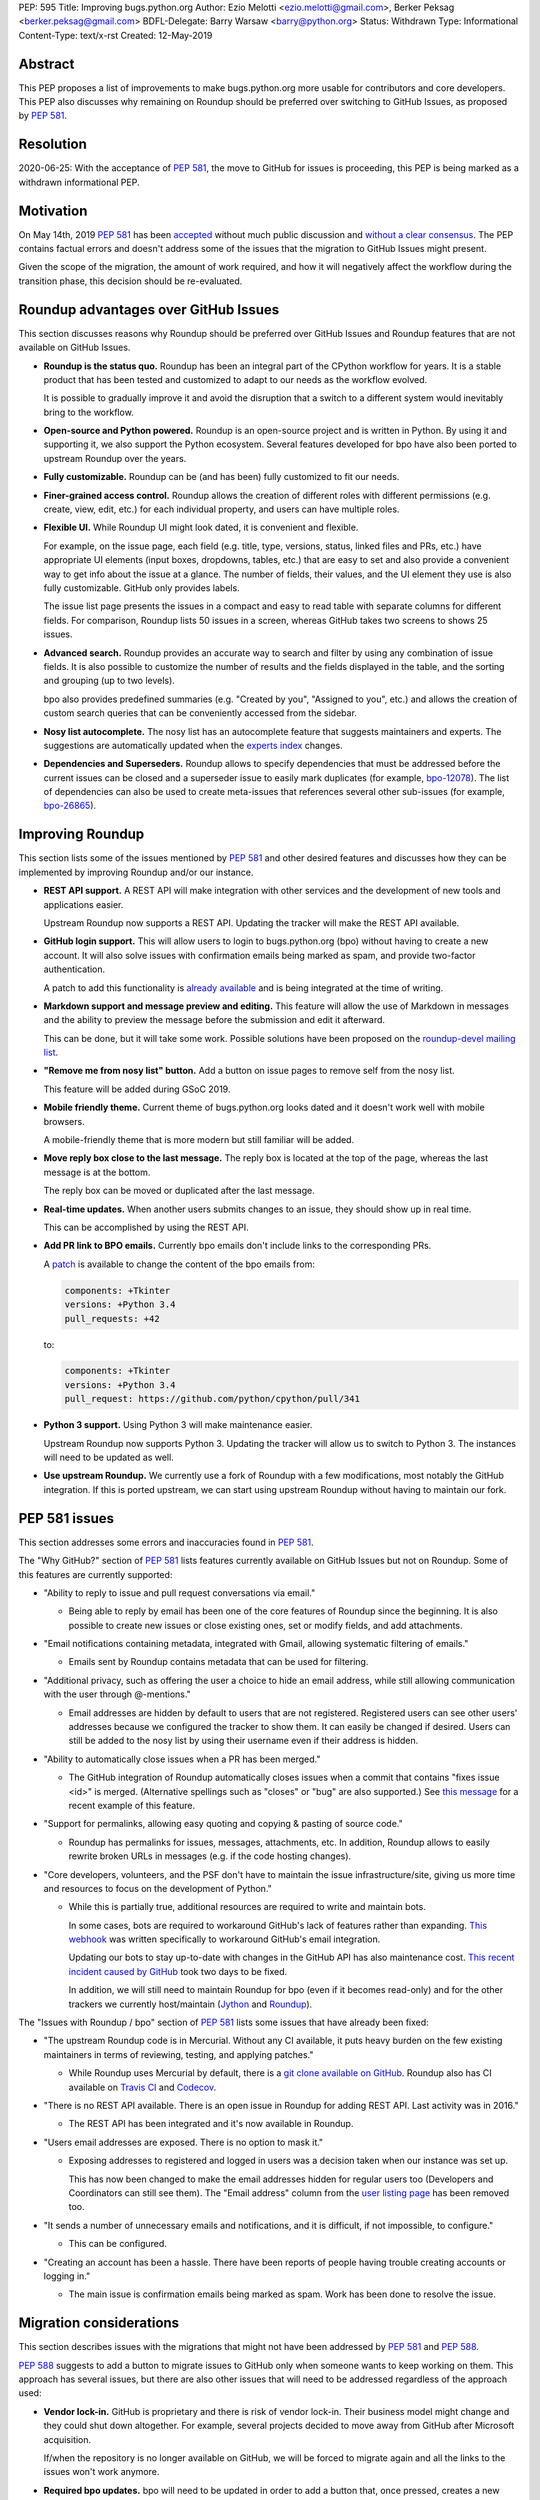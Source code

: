PEP: 595
Title: Improving bugs.python.org
Author: Ezio Melotti <ezio.melotti@gmail.com>, Berker Peksag <berker.peksag@gmail.com>
BDFL-Delegate: Barry Warsaw <barry@python.org>
Status: Withdrawn
Type: Informational
Content-Type: text/x-rst
Created: 12-May-2019


Abstract
========

This PEP proposes a list of improvements to make bugs.python.org
more usable for contributors and core developers.  This PEP also
discusses why remaining on Roundup should be preferred over
switching to GitHub Issues, as proposed by :pep:`581`.


Resolution
==========

2020-06-25: With the acceptance of :pep:`581`, the move to GitHub for
issues is proceeding, this PEP is being marked as a withdrawn
informational PEP.


Motivation
==========

On May 14th, 2019 :pep:`581` has been `accepted
<https://mail.python.org/pipermail/python-dev/2019-May/157399.html>`_
without much public discussion and `without a clear consensus
<https://mail.python.org/pipermail/python-committers/2019-May/006755.html>`_.
The PEP contains factual errors and doesn't address some of the
issues that the migration to GitHub Issues might present.

Given the scope of the migration, the amount of work required,
and how it will negatively affect the workflow during the
transition phase, this decision should be re-evaluated.

.. TODO: add a section with background and terminology?
   (e.g. roundup, bpo, instances, github issues, pep581/588)

Roundup advantages over GitHub Issues
=====================================

This section discusses reasons why Roundup should be preferred
over GitHub Issues and Roundup features that are not available
on GitHub Issues.

* **Roundup is the status quo.**  Roundup has been an integral
  part of the CPython workflow for years.  It is a stable product
  that has been tested and customized to adapt to our needs as the
  workflow evolved.

  It is possible to gradually improve it and avoid the disruption
  that a switch to a different system would inevitably bring to
  the workflow.

* **Open-source and Python powered.**  Roundup is an open-source
  project and is written in Python.  By using it and supporting
  it, we also support the Python ecosystem.  Several features
  developed for bpo have also been ported to upstream Roundup
  over the years.

* **Fully customizable.**  Roundup can be (and has been) fully
  customized to fit our needs.

* **Finer-grained access control.**  Roundup allows the creation
  of different roles with different permissions (e.g. create,
  view, edit, etc.) for each individual property, and users can
  have multiple roles.

* **Flexible UI.**  While Roundup UI might look dated, it is
  convenient and flexible.

  For example, on the issue page, each field (e.g. title, type,
  versions, status, linked files and PRs, etc.) have appropriate
  UI elements (input boxes, dropdowns, tables, etc.) that are
  easy to set and also provide a convenient way to get info about
  the issue at a glance.  The number of fields, their values, and
  the UI element they use is also fully customizable.
  GitHub only provides labels.

  The issue list page presents the issues in a compact and easy
  to read table with separate columns for different fields.  For
  comparison, Roundup lists 50 issues in a screen, whereas GitHub
  takes two screens to shows 25 issues.

* **Advanced search.**  Roundup provides an accurate way to search
  and filter by using any combination of issue fields.
  It is also possible to customize the number of results and the
  fields displayed in the table, and the sorting and grouping
  (up to two levels).

  bpo also provides predefined summaries (e.g. "Created by you",
  "Assigned to you", etc.) and allows the creation of custom
  search queries that can be conveniently accessed from the sidebar.

* **Nosy list autocomplete.**  The nosy list has an autocomplete
  feature that suggests maintainers and experts.  The suggestions
  are automatically updated when the `experts index
  <https://devguide.python.org/experts/>`_ changes.

* **Dependencies and Superseders.** Roundup allows to specify
  dependencies that must be addressed before the current issues
  can be closed and a superseder issue to easily mark duplicates
  (for example, `bpo-12078 <https://bugs.python.org/issue12078>`_).
  The list of dependencies can also be used to create
  meta-issues that references several other sub-issues
  (for example, `bpo-26865 <https://bugs.python.org/issue26865>`_).


Improving Roundup
=================

This section lists some of the issues mentioned by :pep:`581`
and other desired features and discusses how they can be implemented
by improving Roundup and/or our instance.

* **REST API support.**  A REST API will make integration with other
  services and the development of new tools and applications easier.

  Upstream Roundup now supports a REST API. Updating the tracker will
  make the REST API available.

* **GitHub login support.**  This will allow users to login
  to bugs.python.org (bpo) without having to create a new account.
  It will also solve issues with confirmation emails being marked
  as spam, and provide two-factor authentication.

  A patch to add this functionality is `already available
  <https://github.com/python/bugs.python.org/issues/7>`_
  and is being integrated at the time of writing.

* **Markdown support and message preview and editing.**  This feature
  will allow the use of Markdown in messages and the ability to
  preview the message before the submission and edit it afterward.

  This can be done, but it will take some work.  Possible solutions
  have been proposed on the `roundup-devel mailing list
  <https://sourceforge.net/p/roundup/mailman/message/36667828/>`_.

* **"Remove me from nosy list" button.**  Add a button on issue pages
  to remove self from the nosy list.

  This feature will be added during GSoC 2019.

* **Mobile friendly theme.**  Current theme of bugs.python.org looks
  dated and it doesn't work well with mobile browsers.

  A mobile-friendly theme that is more modern but still familiar
  will be added.

* **Move reply box close to the last message.**  The reply box is
  located at the top of the page, whereas the last message is at the
  bottom.

  The reply box can be moved or duplicated after the last message.

* **Real-time updates.**  When another users submits changes to an
  issue, they should show up in real time.

  This can be accomplished by using the REST API.

* **Add PR link to BPO emails.**  Currently bpo emails don't include
  links to the corresponding PRs.

  A `patch <https://mail.python.org/pipermail/tracker-discuss/2018-June/004547.html>`_
  is available to change the content of the bpo emails from:

  .. code-block:: text

     components: +Tkinter
     versions: +Python 3.4
     pull_requests: +42

  to:

  .. code-block:: text

     components: +Tkinter
     versions: +Python 3.4
     pull_request: https://github.com/python/cpython/pull/341

* **Python 3 support.**  Using Python 3 will make maintenance easier.

  Upstream Roundup now supports Python 3. Updating the tracker will
  allow us to switch to Python 3.  The instances will need to be
  updated as well.

* **Use upstream Roundup.**  We currently use a fork of Roundup with
  a few modifications, most notably the GitHub integration.  If this
  is ported upstream, we can start using upstream Roundup without
  having to maintain our fork.


PEP 581 issues
==============

This section addresses some errors and inaccuracies found in :pep:`581`.

The "Why GitHub?" section of :pep:`581` lists features currently
available on GitHub Issues but not on Roundup.  Some of this features
are currently supported:

* "Ability to reply to issue and pull request conversations via email."

  * Being able to reply by email has been one of the core features of
    Roundup since the beginning.  It is also possible to create new
    issues or close existing ones, set or modify fields, and add
    attachments.

* "Email notifications containing metadata, integrated with Gmail,
  allowing systematic filtering of emails."

  * Emails sent by Roundup contains metadata that can be used for
    filtering.

* "Additional privacy, such as offering the user a choice to hide an
  email address, while still allowing communication with the user
  through @-mentions."

  * Email addresses are hidden by default to users that are not
    registered.  Registered users can see other users' addresses
    because we configured the tracker to show them.  It can easily
    be changed if desired.  Users can still be added to the nosy
    list by using their username even if their address is hidden.

* "Ability to automatically close issues when a PR has been merged."

  * The GitHub integration of Roundup automatically closes issues
    when a commit that contains "fixes issue <id>" is merged.
    (Alternative spellings such as "closes" or "bug" are also supported.)
    See `this message <https://bugs.python.org/issue36951#msg342882>`_
    for a recent example of this feature.

* "Support for permalinks, allowing easy quoting and copying &
  pasting of source code."

  * Roundup has permalinks for issues, messages, attachments, etc.
    In addition, Roundup allows to easily rewrite broken URLs in
    messages (e.g. if the code hosting changes).

* "Core developers, volunteers, and the PSF don't have to maintain the
  issue infrastructure/site, giving us more time and resources to focus
  on the development of Python."

  * While this is partially true, additional resources are required to
    write and maintain bots.

    In some cases, bots are required to workaround GitHub's lack of
    features rather than expanding. `This webhook
    <https://github.com/berkerpeksag/cpython-emailer-webhook>`_
    was written specifically to workaround GitHub's email integration.

    Updating our bots to stay up-to-date with changes in the GitHub API
    has also maintenance cost. `This recent incident caused by GitHub
    <https://github.com/python/bedevere/pull/163>`_
    took two days to be fixed.

    In addition, we will still need to maintain Roundup for bpo (even
    if it becomes read-only) and for the other trackers
    we currently host/maintain (`Jython <https://bugs.jython.org/>`_
    and `Roundup <https://issues.roundup-tracker.org/>`_).

The "Issues with Roundup / bpo" section of :pep:`581` lists some issues
that have already been fixed:

* "The upstream Roundup code is in Mercurial. Without any CI available,
  it puts heavy burden on the few existing maintainers in terms of
  reviewing, testing, and applying patches."

  * While Roundup uses Mercurial by default, there is a `git clone
    available on GitHub <https://github.com/roundup-tracker/roundup>`_.
    Roundup also has CI available on `Travis CI
    <https://github.com/roundup-tracker/roundup>`_ and `Codecov
    <https://codecov.io/gh/roundup-tracker/roundup/commits>`_.

* "There is no REST API available. There is an open issue in Roundup for
  adding REST API. Last activity was in 2016."

  * The REST API has been integrated and it's now available in Roundup.

* "Users email addresses are exposed. There is no option to mask it."

  * Exposing addresses to registered and logged in users was a decision
    taken when our instance was set up.

    This has now been changed to make the email addresses hidden for
    regular users too (Developers and Coordinators can still see them).
    The "Email address" column from the `user listing page
    <https://bugs.python.org/user?@sort=username>`_ has been
    removed too.

* "It sends a number of unnecessary emails and notifications, and it is
  difficult, if not impossible, to configure."

  * This can be configured.

* "Creating an account has been a hassle. There have been reports of people
  having trouble creating accounts or logging in."

  * The main issue is confirmation emails being marked as spam.  Work has
    been done to resolve the issue.

  .. TODO: investigate the status of this; when was the last report?
     See https://mail.python.org/pipermail/tracker-discuss/2018-December/004631.html


Migration considerations
========================

This section describes issues with the migrations that might not
have been addressed by :pep:`581` and :pep:`588`.

:pep:`588` suggests to add a button to migrate issues to GitHub
only when someone wants to keep working on them.  This approach
has several issues, but there are also other issues that will
need to be addressed regardless of the approach used:

* **Vendor lock-in.**  GitHub is proprietary and there is risk
  of vendor lock-in.  Their business model might change and they
  could shut down altogether.  For example, several projects
  decided to move away from GitHub after Microsoft acquisition.

  If/when the repository is no longer available on GitHub, we will
  be forced to migrate again and all the links to the issues won't
  work anymore.

* **Required bpo updates.**  bpo will need to be updated in order
  to add a button that, once pressed, creates a new issue on
  GitHub, copies over all the messages, attachments, and
  creates/adds labels for the existing fields.  Permissions will
  also need to be tweaked to make individual issues read-only
  once they are migrated, and to prevent users to create new
  accounts.  It might be necessary to set up redirects (see below).

* **Two trackers.**  If issues are migrated on demand, the issues
  will be split between two trackers.  Referencing and searching
  issues will take significant more effort.

* **Lossy conversion.**  GitHub only mechanism to add custom metadata
  is through labels.  bpo uses a number of fields to specify several
  different metadata.  Preserving all fields and values will result
  in too many labels.  If only some fields and values are preserved
  the others will be lost (unless there is a way to preserve them
  elsewhere).

* **Issue IDs preservation.**  GitHub doesn't provide a way to
  set and preserve the ID of migrated issues. Some projects managed
  to preserve the IDs by contacting the GitHub staff and migrating
  the issues *en masse*.  However, this is no longer possible, since
  PRs and issues share the same namespace and PRs already use
  existing bpo issue IDs.

* **Internal issue links preservation.**  Existing issues might
  contain references to other issues in messages and fields (e.g.
  dependencies or superseder).  Since the issue ID will change
  during the migration, these will need to be updated.  If the
  issues are migrated on demand, all the existing internal
  references to the migrated issues (on both bpo and GitHub issues)
  will have to be updated.

  Setting up a redirect for each migrated issue on bpo might
  mitigate the issue, however -- if references in migrated messages
  are not updated -- it will cause confusion (e.g. if bpo issue
  ``#1234`` becomes GitHub issue ``#4321``, a reference to ``#1234``
  in a migrated message could link to bpo ``#1234`` and bpo can
  redirect to GitHub issue ``#4321``, but new references to ``#1234``
  will link to GitHub PR ``#1234`` rather than GitHub issue ``#4321``).
  Manually having to specify a ``bpo-`` or ``gh-`` prefix is error prone.

* **External issue links preservation.**  A number of websites,
  mails, etc. link to bpo issues.  If bpo is shut down, these links
  will break.  If we don't want to break the links, we will have to
  keep bpo alive and set up a redirect system that links to the
  corresponding GitHub issue.

  In addition, if GitHub shuts down, we won't have any way to setup
  redirects and preserve external links to GitHub issues.

* **References preservation and updating.**  In addition to issue
  references, bpo `converts a number of other references into links
  <https://devguide.python.org/triaging/#generating-special-links-in-a-comment>`_,
  including message and PR IDs, changeset numbers, legacy SVN
  revision numbers, paths to files in the repo, files in tracebacks
  (detecting the correct branch), and links to devguide pages and
  sections.

  Since Roundup converts references to links when messages are
  requested, it is possible to update the target and generate the
  correct link.  This need already arose several times, for
  example: files and HG changesets moved from ``hg.python.org`` to
  GitHub and the devguide moved from ``docs.python.org/devguide`` to
  ``devguide.python.org``.

  Since messages on GitHub are static, the links will need to be
  generated and hardcoded during the migration or they will be lost.
  In order to update them, a tool to find all references and
  regenerate the links will need to be written.

* **Roundup and bpo maintenance.**  On top of the aforementioned
  changes to bpo and development of tools required to migrate to
  GitHub issues, we will still need to keep running and maintaining
  Roundup, both for our bpo instance (read-only) and for the Jython
  and Roundup trackers (read-write).

  Even if eventually we migrate all bpo issues to GitHub and we stop
  maintaining Jython and Roundup, bpo will need to be maintained
  and redirect to the corresponding GitHub issues.

* **Bots maintenance.**  Since it's not possible to customize GitHub
  directly, it's also necessary to write, maintain, and host bots.
  Even if eventually we stop maintaining Roundup, the maintenance
  burden simply shifted from Roundup to the bots.  Hosting each
  different bot also has a monetary cost.

* **Using issue templates.**  Manually editing issue templates to
  "remove texts that don't apply to [the] issue" is cumbersome and
  error-prone.

* **Signal to noise ratio.**  Switching to GitHub Issues will
  likely increase the number of invalid reports and increase
  the triaging effort.  This concern has been raised in the past
  in a `Zulip topic
  <https://python.zulipchat.com/#narrow/stream/130206-pep581/topic/s.2Fn.20ratio>`_.

  There have been already cases where people posted comments on
  PRs that required moderators to mark them as off-topic or
  disruptive, delete them altogether, and even lock the
  conversation (for example, `this PR
  <https://github.com/python/cpython/pull/9099>`_.

* **Weekly tracker reports and stats.**  Roundup sends weekly reports
  to python-dev with a summary that includes new issues, recent
  issues with no replies, recent issues waiting for review, most
  discussed issues, closed issues, and deltas for open/closed/total
  issue counts (for example, see `this summary
  <https://mail.python.org/pipermail/python-dev/2019-May/157483.html>`_).
  The report provides an easy way to keep track
  of the tracker activity and to make sure that issues that require
  attention are noticed.

  The data collect by the weekly report is also used to generate
  `statistics and graphs <https://bugs.python.org/issue?@template=stats>`_
  that can be used to gain new insights.

* **bpo-related MLs.**  There are currently two mailing lists where
  bpo posts new tracker issues and all messages respectively:
  `new-bugs-announce <https://mail.python.org/mailman/listinfo/new-bugs-announce>`_
  and `python-bugs-list <https://mail.python.org/mailman/listinfo/python-bugs-list>`_.
  A new system will need to be developed to preserve this functionality.  These MLs
  offer additional ways to keep track of the tracker activity.


Copyright
=========

This document has been placed in the public domain.

